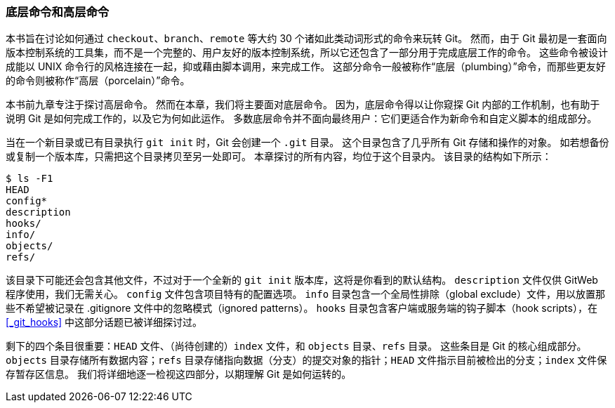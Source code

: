 [[_plumbing_porcelain]]
=== 底层命令和高层命令

本书旨在讨论如何通过 `checkout`、`branch`、`remote` 等大约 30 个诸如此类动词形式的命令来玩转 Git。
然而，由于 Git 最初是一套面向版本控制系统的工具集，而不是一个完整的、用户友好的版本控制系统，所以它还包含了一部分用于完成底层工作的命令。
这些命令被设计成能以 UNIX 命令行的风格连接在一起，抑或藉由脚本调用，来完成工作。
这部分命令一般被称作“底层（plumbing）”命令，而那些更友好的命令则被称作“高层（porcelain）”命令。

本书前九章专注于探讨高层命令。
然而在本章，我们将主要面对底层命令。
因为，底层命令得以让你窥探 Git 内部的工作机制，也有助于说明 Git 是如何完成工作的，以及它为何如此运作。
多数底层命令并不面向最终用户：它们更适合作为新命令和自定义脚本的组成部分。

当在一个新目录或已有目录执行 `git  init` 时，Git 会创建一个 `.git` 目录。
这个目录包含了几乎所有 Git 存储和操作的对象。
如若想备份或复制一个版本库，只需把这个目录拷贝至另一处即可。
本章探讨的所有内容，均位于这个目录内。
该目录的结构如下所示：

[source,console]
----
$ ls -F1
HEAD
config*
description
hooks/
info/
objects/
refs/
----

该目录下可能还会包含其他文件，不过对于一个全新的 `git init` 版本库，这将是你看到的默认结构。
`description` 文件仅供 GitWeb 程序使用，我们无需关心。
`config` 文件包含项目特有的配置选项。
`info` 目录包含一个全局性排除（global exclude）文件(((excludes)))，用以放置那些不希望被记录在 .gitignore 文件中的忽略模式（ignored patterns）。
`hooks` 目录包含客户端或服务端的钩子脚本（hook scripts），在 <<_git_hooks>> 中这部分话题已被详细探讨过。

剩下的四个条目很重要：`HEAD` 文件、（尚待创建的）`index` 文件，和 `objects` 目录、`refs` 目录。
这些条目是 Git 的核心组成部分。
`objects` 目录存储所有数据内容；`refs` 目录存储指向数据（分支）的提交对象的指针；`HEAD` 文件指示目前被检出的分支；`index` 文件保存暂存区信息。
我们将详细地逐一检视这四部分，以期理解 Git 是如何运转的。
